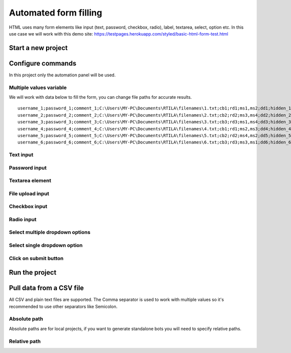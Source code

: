 Automated form filling
======================

HTML uses many form elements like input (text, password, checkbox, radio), label, textarea, select, option etc. In this use case we will work with this demo site: https://testpages.herokuapp.com/styled/basic-html-form-test.html

Start a new project
-------------------

.. image:: ../Images/Screenshot_323.png

.. image:: ../Images/Screenshot_324.png

Configure commands
------------------

In this project only the automation panel will be used.

Multiple values variable
~~~~~~~~~~~~~~~~~~~~~~~~

.. image:: ../Images/Screenshot_325.png

.. image:: ../Images/Screenshot_326.png

.. image:: ../Images/Screenshot_327.png

We will work with data below to fill the form, you can change file paths for accurate results.

::

    username_1;password_1;comment_1;C:\Users\MY-PC\Documents\RTILA\filenames\1.txt;cb1;rd1;ms1,ms2;dd1;hidden_1
    username_2;password_2;comment_2;C:\Users\MY-PC\Documents\RTILA\filenames\2.txt;cb2;rd2;ms3,ms4;dd2;hidden_2
    username_3;password_3;comment_3;C:\Users\MY-PC\Documents\RTILA\filenames\3.txt;cb3;rd3;ms1,ms4;dd3;hidden_3
    username_4;password_4;comment_4;C:\Users\MY-PC\Documents\RTILA\filenames\4.txt;cb1;rd1;ms2,ms3;dd4;hidden_4
    username_5;password_5;comment_5;C:\Users\MY-PC\Documents\RTILA\filenames\5.txt;cb2;rd2;ms4,ms2;dd5;hidden_5
    username_6;password_6;comment_6;C:\Users\MY-PC\Documents\RTILA\filenames\6.txt;cb3;rd3;ms3,ms1;dd6;hidden_6

.. image:: ../Images/Screenshot_328.png

Text input
~~~~~~~~~~

.. image:: ../Images/Screenshot_329.png

.. image:: ../Images/Screenshot_330.png

.. image:: ../Images/Screenshot_331.png

Password input
~~~~~~~~~~~~~~

.. image:: ../Images/Screenshot_332.png

.. image:: ../Images/Screenshot_333.png

.. image:: ../Images/Screenshot_334.png

Textarea element
~~~~~~~~~~~~~~~~

.. image:: ../Images/Screenshot_335.png

.. image:: ../Images/Screenshot_336.png

.. image:: ../Images/Screenshot_337.png

File upload input
~~~~~~~~~~~~~~~~~

.. image:: ../Images/Screenshot_338.png

.. image:: ../Images/Screenshot_339.png

.. image:: ../Images/Screenshot_364.png

Checkbox input
~~~~~~~~~~~~~~

.. image:: ../Images/Screenshot_340.png

.. image:: ../Images/Screenshot_341.png

.. image:: ../Images/Screenshot_342.png

Radio input
~~~~~~~~~~~

.. image:: ../Images/Screenshot_343.png

.. image:: ../Images/Screenshot_344.png

.. image:: ../Images/Screenshot_345.png

Select multiple dropdown options
~~~~~~~~~~~~~~~~~~~~~~~~~~~~~~~~

.. image:: ../Images/Screenshot_346.png

.. image:: ../Images/Screenshot_347.png

.. image:: ../Images/Screenshot_348.png

Select single dropdown option
~~~~~~~~~~~~~~~~~~~~~~~~~~~~~

.. image:: ../Images/Screenshot_349.png

.. image:: ../Images/Screenshot_350.png

.. image:: ../Images/Screenshot_351.png

Click on submit button
~~~~~~~~~~~~~~~~~~~~~~

.. image:: ../Images/Screenshot_352.png

.. image:: ../Images/Screenshot_353.png

.. image:: ../Images/Screenshot_354.png

.. image:: ../Images/Screenshot_355.png

.. image:: ../Images/Screenshot_356.png

.. image:: ../Images/Screenshot_357.png

.. image:: ../Images/Screenshot_358.png

.. image:: ../Images/Screenshot_359.png

.. image:: ../Images/Screenshot_360.png

.. image:: ../Images/Screenshot_361.png

Run the project
---------------

.. image:: ../Images/Screenshot_362.png

.. image:: ../Images/Screenshot_363.png

.. image:: ../Gifs/Animation_1.gif

Pull data from a CSV file
-------------------------

All CSV and plain text files are supported. The Comma separator is used to work with multiple values so it's recommended to use other separators like Semicolon.

.. image:: ../Images/Screenshot_365.png

.. image:: ../Images/Screenshot_366.png

Absolute path
~~~~~~~~~~~~~

Absolute paths are for local projects, if you want to generate standalone bots you will need to specify relative paths.

.. image:: ../Images/Screenshot_367.png

Relative path
~~~~~~~~~~~~~

.. image:: ../Images/Screenshot_368.png

.. image:: ../Images/Screenshot_369.png

.. image:: ../Images/Screenshot_370.png

.. image:: ../Images/Screenshot_371.png

.. image:: ../Images/Screenshot_372.png

.. image:: ../Images/Screenshot_373.png

.. image:: ../Images/Screenshot_374.png

